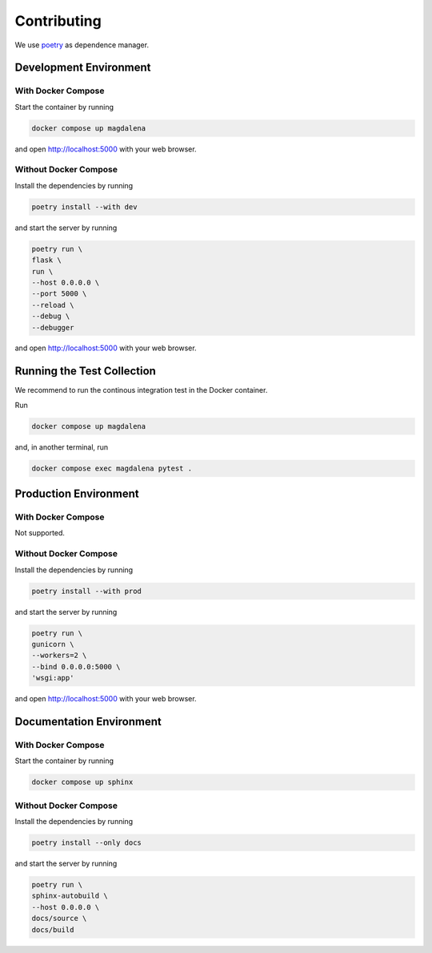 .. SPDX-FileCopyrightText: 2023 - 2024 GESIS - Leibniz-Institut für Sozialwissenschaften
.. SPDX-FileContributor: Raniere Gaia Costa da Silva <Raniere.CostadaSilva@gesis.org>
..
.. SPDX-License-Identifier: AGPL-3.0-or-later

Contributing
============

We use `poetry <https://python-poetry.org>`_ as dependence manager.

Development Environment
-----------------------

With Docker Compose
^^^^^^^^^^^^^^^^^^^

Start the container by running

.. code:: bash

    docker compose up magdalena

and open http://localhost:5000 with your web browser.

Without Docker Compose
^^^^^^^^^^^^^^^^^^^^^^

Install the dependencies by running

.. code:: bash

    poetry install --with dev

and start the server by running

.. code:: bash

    poetry run \
    flask \
    run \
    --host 0.0.0.0 \
    --port 5000 \
    --reload \
    --debug \
    --debugger

and open http://localhost:5000 with your web browser.

Running the Test Collection
----------------------------

We recommend to run the continous integration test in the Docker
container.

Run

.. code:: bash

   docker compose up magdalena

and, in another terminal, run

.. code:: bash

   docker compose exec magdalena pytest .

Production Environment
----------------------

With Docker Compose
^^^^^^^^^^^^^^^^^^^

Not supported.

Without Docker Compose
^^^^^^^^^^^^^^^^^^^^^^

Install the dependencies by running

.. code:: bash

    poetry install --with prod

and start the server by running

.. code:: bash

    poetry run \
    gunicorn \
    --workers=2 \
    --bind 0.0.0.0:5000 \
    'wsgi:app'

and open http://localhost:5000 with your web browser.

Documentation Environment
-------------------------

With Docker Compose
^^^^^^^^^^^^^^^^^^^

Start the container by running

.. code:: bash

    docker compose up sphinx

Without Docker Compose
^^^^^^^^^^^^^^^^^^^^^^

Install the dependencies by running

.. code:: bash

    poetry install --only docs

and start the server by running

.. code:: bash

    poetry run \
    sphinx-autobuild \
    --host 0.0.0.0 \
    docs/source \
    docs/build
